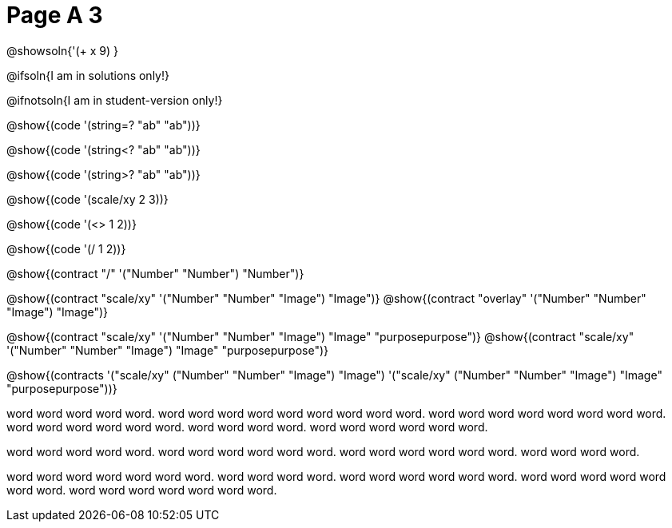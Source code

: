 = Page A 3

@showsoln{'(+ x 9) }

@ifsoln{I am in solutions only!}

@ifnotsoln{I am in student-version only!}

@show{(code '(string=? "ab" "ab"))}

@show{(code '(string<? "ab" "ab"))}

@show{(code '(string>? "ab" "ab"))}

@show{(code '(scale/xy 2 3))}

@show{(code '(<> 1 2))}

@show{(code '(/ 1 2))}

@show{(contract "/" '("Number" "Number") "Number")}

@show{(contract "scale/xy" '("Number" "Number" "Image") "Image")}
@show{(contract "overlay" '("Number" "Number" "Image") "Image")}

@show{(contract "scale/xy" '("Number" "Number" "Image") "Image" "purposepurpose")}
@show{(contract "scale/xy" '("Number" "Number" "Image") "Image" "purposepurpose")}

@show{(contracts '("scale/xy" ("Number" "Number" "Image") "Image")
 '("scale/xy" ("Number" "Number" "Image") "Image" "purposepurpose"))}

word word word word word. word word word word word word
word word word. word word word word word
word word word. word word word word
word word. word word word word.
word word word word word word.

word word word word word. word word word
word word word. word word word word word word.
word word word word.

word word word word word word word. word word
word word. word word word word word word. word word
word word word word word. word word word word word word
word.

